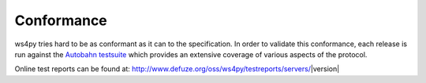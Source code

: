 .. _conformance:

Conformance
===========


ws4py tries hard to be as conformant as it can to the specification. 
In order to validate this conformance, each release is run against the 
`Autobahn testsuite <http://autobahn.ws/>`_ which provides an extensive 
coverage of various aspects of the protocol.

Online test reports can be found at: http://www.defuze.org/oss/ws4py/testreports/servers/|version|
